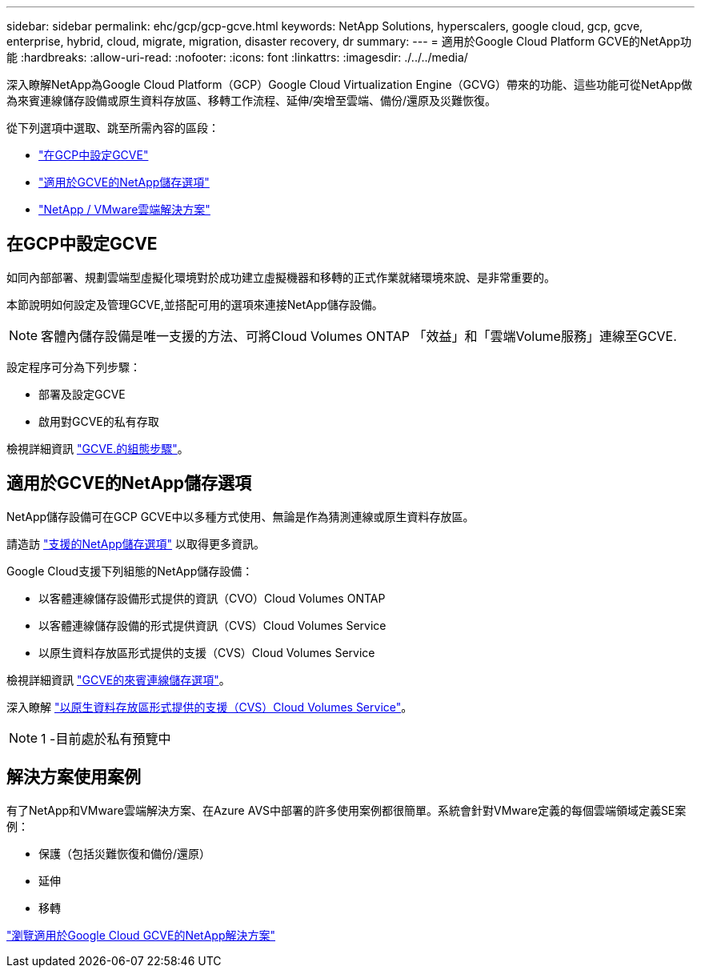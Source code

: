 ---
sidebar: sidebar 
permalink: ehc/gcp/gcp-gcve.html 
keywords: NetApp Solutions, hyperscalers, google cloud, gcp, gcve, enterprise, hybrid, cloud, migrate, migration, disaster recovery, dr 
summary:  
---
= 適用於Google Cloud Platform GCVE的NetApp功能
:hardbreaks:
:allow-uri-read: 
:nofooter: 
:icons: font
:linkattrs: 
:imagesdir: ./../../media/


[role="lead"]
深入瞭解NetApp為Google Cloud Platform（GCP）Google Cloud Virtualization Engine（GCVG）帶來的功能、這些功能可從NetApp做為來賓連線儲存設備或原生資料存放區、移轉工作流程、延伸/突增至雲端、備份/還原及災難恢復。

從下列選項中選取、跳至所需內容的區段：

* link:#config["在GCP中設定GCVE"]
* link:#datastore["適用於GCVE的NetApp儲存選項"]
* link:#solutions["NetApp / VMware雲端解決方案"]




== 在GCP中設定GCVE

如同內部部署、規劃雲端型虛擬化環境對於成功建立虛擬機器和移轉的正式作業就緒環境來說、是非常重要的。

本節說明如何設定及管理GCVE,並搭配可用的選項來連接NetApp儲存設備。


NOTE: 客體內儲存設備是唯一支援的方法、可將Cloud Volumes ONTAP 「效益」和「雲端Volume服務」連線至GCVE.

設定程序可分為下列步驟：

* 部署及設定GCVE
* 啟用對GCVE的私有存取


檢視詳細資訊 link:gcp-setup.html["GCVE.的組態步驟"]。



== 適用於GCVE的NetApp儲存選項

NetApp儲存設備可在GCP GCVE中以多種方式使用、無論是作為猜測連線或原生資料存放區。

請造訪 link:ehc-support-configs.html["支援的NetApp儲存選項"] 以取得更多資訊。

Google Cloud支援下列組態的NetApp儲存設備：

* 以客體連線儲存設備形式提供的資訊（CVO）Cloud Volumes ONTAP
* 以客體連線儲存設備的形式提供資訊（CVS）Cloud Volumes Service
* 以原生資料存放區形式提供的支援（CVS）Cloud Volumes Service


檢視詳細資訊 link:gcp-guest.html["GCVE的來賓連線儲存選項"]。

深入瞭解 link:https://www.netapp.com/google-cloud/google-cloud-vmware-engine-registration/["以原生資料存放區形式提供的支援（CVS）Cloud Volumes Service"^]。


NOTE: 1 -目前處於私有預覽中



== 解決方案使用案例

有了NetApp和VMware雲端解決方案、在Azure AVS中部署的許多使用案例都很簡單。系統會針對VMware定義的每個雲端領域定義SE案例：

* 保護（包括災難恢復和備份/還原）
* 延伸
* 移轉


link:gcp-solutions.html["瀏覽適用於Google Cloud GCVE的NetApp解決方案"]
